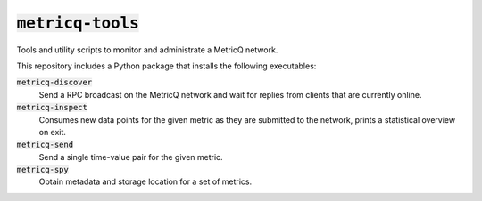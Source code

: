 =====================
:code:`metricq-tools`
=====================

Tools and utility scripts to monitor and administrate a MetricQ network.

This repository includes a Python package that installs the following
executables:

:code:`metricq-discover`
    Send a RPC broadcast on the MetricQ network and wait for replies from
    clients that are currently online.

:code:`metricq-inspect`
    Consumes new data points for the given metric as they are submitted to the
    network, prints a statistical overview on exit.

:code:`metricq-send`
    Send a single time-value pair for the given metric.

:code:`metricq-spy`
    Obtain metadata and storage location for a set of metrics.
